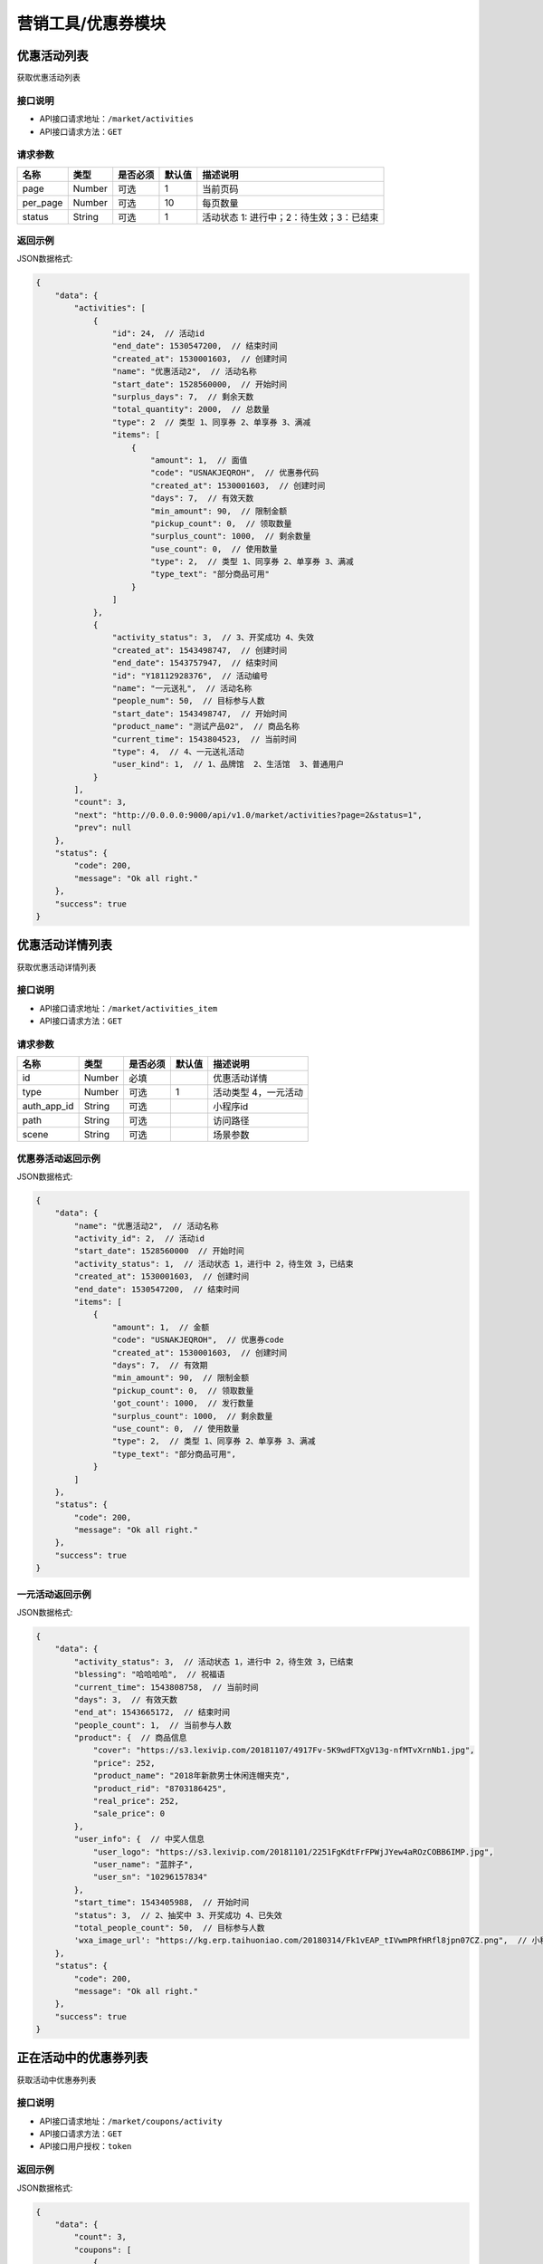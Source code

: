 ====================
营销工具/优惠券模块
====================


优惠活动列表
----------------------
获取优惠活动列表

接口说明
~~~~~~~~~~~~~~

* API接口请求地址：``/market/activities``
* API接口请求方法：``GET``

请求参数
~~~~~~~~~~~~~~~

===============  ========  =========  ========  ====================================
名称              类型      是否必须    默认值     描述说明
===============  ========  =========  ========  ====================================
page             Number    可选         1         当前页码
per_page         Number    可选         10        每页数量
status           String    可选         1         活动状态 1: 进行中；2：待生效；3：已结束
===============  ========  =========  ========  ====================================

返回示例
~~~~~~~~~~~~~~~~

JSON数据格式:

.. code-block:: javascript

    {
        "data": {
            "activities": [
                {
                    "id": 24,  // 活动id
                    "end_date": 1530547200,  // 结束时间
                    "created_at": 1530001603,  // 创建时间
                    "name": "优惠活动2",  // 活动名称
                    "start_date": 1528560000,  // 开始时间
                    "surplus_days": 7,  // 剩余天数
                    "total_quantity": 2000,  // 总数量
                    "type": 2  // 类型 1、同享券 2、单享券 3、满减
                    "items": [
                        {
                            "amount": 1,  // 面值
                            "code": "USNAKJEQROH",  // 优惠券代码
                            "created_at": 1530001603,  // 创建时间
                            "days": 7,  // 有效天数
                            "min_amount": 90,  // 限制金额
                            "pickup_count": 0,  // 领取数量
                            "surplus_count": 1000,  // 剩余数量
                            "use_count": 0,  // 使用数量
                            "type": 2,  // 类型 1、同享券 2、单享券 3、满减
                            "type_text": "部分商品可用"
                        }
                    ]
                },
                {
                    "activity_status": 3,  // 3、开奖成功 4、失效
                    "created_at": 1543498747,  // 创建时间
                    "end_date": 1543757947,  // 结束时间
                    "id": "Y18112928376",  // 活动编号
                    "name": "一元送礼",  // 活动名称
                    "people_num": 50,  // 目标参与人数
                    "start_date": 1543498747,  // 开始时间
                    "product_name": "测试产品02",  // 商品名称
                    "current_time": 1543804523,  // 当前时间
                    "type": 4,  // 4、一元送礼活动
                    "user_kind": 1,  // 1、品牌馆  2、生活馆  3、普通用户
                }
            ],
            "count": 3,
            "next": "http://0.0.0.0:9000/api/v1.0/market/activities?page=2&status=1",
            "prev": null
        },
        "status": {
            "code": 200,
            "message": "Ok all right."
        },
        "success": true
    }



优惠活动详情列表
----------------------
获取优惠活动详情列表

接口说明
~~~~~~~~~~~~~~

* API接口请求地址：``/market/activities_item``
* API接口请求方法：``GET``

请求参数
~~~~~~~~~~~~~~~

===============  ========  =========  ========  ====================================
名称              类型      是否必须    默认值     描述说明
===============  ========  =========  ========  ====================================
id               Number    必填                   优惠活动详情
type             Number    可选          1        活动类型 4，一元活动
auth_app_id      String    可选                   小程序id
path             String    可选                   访问路径
scene            String    可选                   场景参数
===============  ========  =========  ========  ====================================

优惠券活动返回示例
~~~~~~~~~~~~~~~~~~~~~~~~~~~~~~~~

JSON数据格式:

.. code-block:: javascript

    {
        "data": {
            "name": "优惠活动2",  // 活动名称
            "activity_id": 2,  // 活动id
            "start_date": 1528560000  // 开始时间
            "activity_status": 1,  // 活动状态 1，进行中 2，待生效 3，已结束
            "created_at": 1530001603,  // 创建时间
            "end_date": 1530547200,  // 结束时间
            "items": [
                {
                    "amount": 1,  // 金额
                    "code": "USNAKJEQROH",  // 优惠券code
                    "created_at": 1530001603,  // 创建时间
                    "days": 7,  // 有效期
                    "min_amount": 90,  // 限制金额
                    "pickup_count": 0,  // 领取数量
                    'got_count': 1000,  // 发行数量
                    "surplus_count": 1000,  // 剩余数量
                    "use_count": 0,  // 使用数量
                    "type": 2,  // 类型 1、同享券 2、单享券 3、满减
                    "type_text": "部分商品可用",
                }
            ]
        },
        "status": {
            "code": 200,
            "message": "Ok all right."
        },
        "success": true
    }


一元活动返回示例
~~~~~~~~~~~~~~~~~~~~~~~~~~~~~~~~

JSON数据格式:

.. code-block:: javascript


    {
        "data": {
            "activity_status": 3,  // 活动状态 1，进行中 2，待生效 3，已结束
            "blessing": "哈哈哈哈",  // 祝福语
            "current_time": 1543808758,  // 当前时间
            "days": 3,  // 有效天数
            "end_at": 1543665172,  // 结束时间
            "people_count": 1,  // 当前参与人数
            "product": {  // 商品信息
                "cover": "https://s3.lexivip.com/20181107/4917Fv-5K9wdFTXgV13g-nfMTvXrnNb1.jpg",
                "price": 252,
                "product_name": "2018年新款男士休闲连帽夹克",
                "product_rid": "8703186425",
                "real_price": 252,
                "sale_price": 0
            },
            "user_info": {  // 中奖人信息
                "user_logo": "https://s3.lexivip.com/20181101/2251FgKdtFrFPWjJYew4aROzCOBB6IMP.jpg",
                "user_name": "蓝胖子",
                "user_sn": "10296157834"
            },
            "start_time": 1543405988,  // 开始时间
            "status": 3,  // 2、抽奖中 3、开奖成功 4、已失效
            "total_people_count": 50,  // 目标参与人数
            'wxa_image_url': "https://kg.erp.taihuoniao.com/20180314/Fk1vEAP_tIVwmPRfHRfl8jpn07CZ.png",  // 小程序码
        },
        "status": {
            "code": 200,
            "message": "Ok all right."
        },
        "success": true
    }



正在活动中的优惠券列表
----------------------
获取活动中优惠券列表

接口说明
~~~~~~~~~~~~~~

* API接口请求地址：``/market/coupons/activity``
* API接口请求方法：``GET``
* API接口用户授权：``token``

返回示例
~~~~~~~~~~~~~~~~

JSON数据格式:

.. code-block:: javascript

    {
        "data": {
            "count": 3,
            "coupons": [
                {
                    "amount": 2,  // 面值
                    "code": "UJXFRHYDMQW",  // 优惠券代码
                    "count": 100,  // 数量
                    "created_at": 1528947024,
                    "end_date": 2147483647,
                    "products": [],  // 商品
                    "min_amount": 30,  // 最小金额限制
                    "name": "FB",  //
                    "reach_amount": 30,  // 满足金额
                    "start_date": 0,  //
                    "type": 3,  // 优惠券类型 1、同享券 2、单享券 3、满减
                    "type_text": "消费满30.00元可减2.00元"  // 描述
                }
            ],
            "next": null,
            "prev": null
        },
        "status": {
            "code": 200,
            "message": "Ok all right."
        },
        "success": true
    }


独立-用户获取自己的商家优惠券列表
-----------------------------------
独立-用户获取自己的商家优惠券列表

接口说明
~~~~~~~~~~~~~~

* API接口请求地址：``/market/user_coupons``
* API接口请求方法：``POST``
* API接口用户授权：``token``

请求参数
~~~~~~~~~~~~~~~

===========  ========  =========  ========  ====================================
名称          类型      是否必须    默认值     描述说明
===========  ========  =========  ========  ====================================
page         Number    可选         1         当前页码
per_page     Number    可选         10        每页数量
===========  ========  =========  ========  ====================================

返回示例
~~~~~~~~~~~~~~~~

JSON数据格式:

.. code-block:: javascript

    {
        "data": {
            "count": 1,
            "coupons": [
                {
                    "coupon": {
                        "amount": 30,  //面值
                        "code": "UVYSEZXQBMH",
                        "count": 100,
                        "created_at": 1531744639,
                        "days": 0,  // 有效天数
                        "end_date": 1538582400, // 活动结束时间
                        "min_amount": 0,  // 限制金额
                        "products": [],  // 可用商品
                        "reach_amount": 300,  // 满足金额
                        "start_date": 1525881600, // 活动开始时间
                        "type": 3,  // // 优惠券类型 1、同享券 2、单享券 3、满减
                        "type_text": "满300减30元"
                    },
                    "end_at": 1538040141,  // 到期时间
                    "get_at": null,  // 获得时间
                    "is_expired": false, // 是否过期
                    "is_used": false,  // 是否使用
                    "order_rid": null,  // 订单编号
                    "store_logo": "https://s3.moebeast.com/20180918/3505FgKkWolTuPukXCVMpxI22Q8ssunL.png",
                    "store_name": "乐喜生活馆",
                    "used_at": null  // 使用时间
                }
            ],
            "next": true,
            "prev": false
        },
        "status": {
            "code": 200,
            "message": "Ok all right."
        },
        "success": true
    }



核心-用户获取自己的商家优惠券列表
-----------------------------------
核心-用户获取自己的商家优惠券列表

接口说明
~~~~~~~~~~~~~~

* API接口请求地址：``/market/core_user_coupons``
* API接口请求方法：``POST``
* API接口用户授权：``token``

请求参数
~~~~~~~~~~~~~~~

===========  ========  =========  ========  ====================================
名称          类型      是否必须    默认值     描述说明
===========  ========  =========  ========  ====================================
page         Number    可选         1         当前页码
per_page     Number    可选         10        每页数量
===========  ========  =========  ========  ====================================

返回示例
~~~~~~~~~~~~~~~~

JSON数据格式:

.. code-block:: javascript

    {
        "data": {
            "count": 1,
            "coupons": [
                {
                    "coupon": {
                        "amount": 30,  //面值
                        "code": "UVYSEZXQBMH",
                        "count": 100,
                        "created_at": 1531744639,
                        "days": 0,  // 有效天数
                        "end_date": 1538582400, // 活动结束时间
                        "min_amount": 0,  // 限制金额
                        "products": [],  // 可用商品
                        "reach_amount": 300,  // 满足金额
                        "start_date": 1525881600, // 活动开始时间
                        "type": 3,  // // 优惠券类型 1、同享券 2、单享券 3、满减
                        "type_text": "满300减30元"
                    },
                    "end_at": 1538040141, // 到期时间
                    "get_at": null,  // 获得时间
                    "is_expired": false,  // 是否过期
                    "is_used": false,  // 是否使用
                    "order_rid": null,  // 订单编号
                    "store_logo": "https://s3.moebeast.com/20180918/3505FgKkWolTuPukXCVMpxI22Q8ssunL.png",
                    "store_name": "乐喜生活馆", // 店铺名
                    "store_rid": "12313141", // 店铺编号
                    "used_at": null  // 使用时间
                }
            ],
            "next": true,
            "prev": false
        },
        "status": {
            "code": 200,
            "message": "Ok all right."
        },
        "success": true
    }




用户登录后获取商家优惠券列表
-------------------------------
用户登录后获取商家优惠券列表

接口说明
~~~~~~~~~~~~~~

* API接口请求地址：``/market/user_master_coupons``
* API接口请求方法：``GET``
* API接口用户授权：``token``


请求参数
~~~~~~~~~~~~~~~

===============  ========  =========  ========  ====================================
名称              类型      是否必须    默认值     描述说明
===============  ========  =========  ========  ====================================
store_rid        String    可选                  店铺rid，核心填写，独立不填
category_id      Number    可选                  商品分类id
===============  ========  =========  ========  ====================================


返回示例
~~~~~~~~~~~~~~~~

JSON数据格式:

.. code-block:: javascript

    {
        "data": {
            "coupons": [  // 店铺优惠券
                {
                    "amount": 10,  // 面值
                    "code": "UHAOSIWFUVZ",  // 优惠券 code
                    "count": 100,
                    "created_at": 1531742069,  //
                    "days": 7,  // 有效期
                    "min_amount": 99,  // 最小金额
                    "products": [],
                    "reach_amount": 0,
                    "status": 1,  // 是否领取 0、未领取 1、已领取
                    "type": 1,  // 类型 1、同享券 2、单享券 3、满减
                    "type_text": "全店通用",
                    "end_date": 1538582400,  // 结束时间
                    "start_date": 1531670400,  // 开始时间
                }
            ],
            "official_coupon": [  // 官方优惠券
                {
                    "amount": 20,  // 面值
                    "category_name": "好感衣装",// 分类名
                    "code": "OUMAVIDOSTH",// 优惠券 code
                    "count": 12999,
                    "created_at": 1543487919,
                    "days": 0,
                    "start_date": 1543420800,  // 开始时间
                    "end_date": 1544284799,  // 结束时间
                    "is_grant": 1, // 是否领取 0、未领取 1、已领取
                    "min_amount": 200,// 最小金额
                    "pickup_count": 1,
                    "surplus_count": 12998,
                    "type_text": "满200减20元",
                    "use_count": 0
                }
            ],
            "all_grant": false,  // 是否全部领取
        },
        "status": {
            "code": 200,
            "message": "Ok all right."
        },
        "success": true
    }



未登录用户获取商家优惠券、满减活动列表
-------------------------------------------
未登录用户获取商家优惠券、满减活动列表

接口说明
~~~~~~~~~~~~~~

* API接口请求地址：``/market/not_login_coupons``
* API接口请求方法：``GET``


请求参数
~~~~~~~~~~~~~~~

===============  ========  =========  ========  ====================================
名称              类型      是否必须    默认值     描述说明
===============  ========  =========  ========  ====================================
store_rid        String    可选                  店铺rid，核心填写，独立不填
category_id      Number    可选                  商品分类id
===============  ========  =========  ========  ====================================


返回示例
~~~~~~~~~~~~~~~~

JSON数据格式:

.. code-block:: javascript

    {
        "data": {
            "coupons": [  // 店铺优惠券
                {
                    "amount": 10,  // 面值
                    "code": "UHAOSIWFUVZ",  // 优惠券code
                    "count": 100,  // 领取数量
                    "created_at": 1531742069,
                    "days": 7,  // 有效天数
                    "min_amount": 99,  // 最小金额
                    "products": [],  // 可用商品
                    "reach_amount": 0,  // 满足金额
                    "status": 1,  // 是否领取 0、未领取 1、已领取
                    "type": 1,  // 类型 1、同享券 2、单享券 3、满减
                    "type_text": "全店通用",
                    "end_date": 1538582400,  // 结束时间
                    "start_date": 1531670400,  // 开始时间
                }
            ],
            "official_coupon": [  // 官方优惠券
                {
                    "amount": 20,  // 面值
                    "category_name": "好感衣装",// 分类名
                    "code": "OUMAVIDOSTH",// 优惠券 code
                    "count": 12999,
                    "created_at": 1543487919,
                    "days": 0,
                    "start_date": 1543420800,  // 开始时间
                    "end_date": 1544284799,  // 结束时间
                    "is_grant": 1, // 是否领取 0、未领取 1、已领取
                    "min_amount": 200,// 最小金额
                    "pickup_count": 1,
                    "surplus_count": 12998,
                    "type_text": "满200减20元",
                    "use_count": 0
                }
            ]
        },
        "status": {
            "code": 200,
            "message": "Ok all right."
        },
        "success": true
    }


用户获取当前订单的符合条件的优惠券信息
------------------------------------------
用户获取当前订单的符合条件的优惠券信息

接口说明
~~~~~~~~~~~~~~

* API接口请求地址：``/market/user_order_coupons``
* API接口请求方法：``POST``
* API接口用户授权：``token``


请求参数
~~~~~~~~~~~~~~~

===========  ========  =========  ========  ====================================
名称          类型      是否必须    默认值     描述说明
===========  ========  =========  ========  ====================================
items        Array     必须                  店铺明细
===========  ========  =========  ========  ====================================

**店铺明细**

===========  ========  =========  ========  ====================================
名称          类型      是否必须    默认值     描述说明
===========  ========  =========  ========  ====================================
items:
rid          String    必须                  店铺rid
sku_items    Array     必须                  商品详情
===========  ========  =========  ========  ====================================

**商品详情**

===========  ========  =========  ========  ====================================
名称          类型      是否必须    默认值     描述说明
===========  ========  =========  ========  ====================================
sku_items:
sku          String     必须                  sku
quantity     Integer    必须                  数量
===========  ========  =========  ========  ====================================

**参考示例**

.. code-block:: javascript

    {
        "items":[
            {
                "rid":"2",
                "sku_items":[
                    {
                        "sku":"2",
                        "quantity":2000
                    }
                ]
            }
        ]
    }


返回示例
~~~~~~~~~~~~~~~~

JSON数据格式:

.. code-block:: javascript


    {
        "data": {
            "2": [
                {
                    "coupon": {
                        "amount": 10, // 面值
                        "code": "URTNVFYOLKB",  // 优惠券code
                        "count": 100,
                        "created_at": 1531744081,
                        "days": 7,  // 有效天数
                        "min_amount": 99, // 最小金额
                        "products": [], // 可用商品
                        "reach_amount": 0,
                        "type": 1,  // 类型  1、同享券 2、单享券 3、满减
                        "type_text": "全店通用"
                    },
                    "end_at": 1532685052,  // 到期时间
                    "get_at": 1532080252,  // 领取时间
                    "is_expired": false,  // 开始时间
                    "is_used": false,  // 是否使用
                    "order_rid": null,
                    "used_at": 0
                }
            ]
        },
        "status": {
            "code": 200,
            "message": "Ok all right."
        },
        "success": true
    }


用户获取当前订单的符合条件的满减信息
------------------------------------------
用户获取当前订单的符合条件的满减信息

接口说明
~~~~~~~~~~~~~~

* API接口请求地址：``/market/user_order_full_reduction``
* API接口请求方法：``POST``
* API接口用户授权：``token``


请求参数
~~~~~~~~~~~~~~~

===========  ========  =========  ========  ====================================
名称          类型      是否必须    默认值     描述说明
===========  ========  =========  ========  ====================================
items        Array     必须                  店铺明细
===========  ========  =========  ========  ====================================

**店铺明细**

===========  ========  =========  ========  ====================================
名称          类型      是否必须    默认值     描述说明
===========  ========  =========  ========  ====================================
items:
rid          String    必须                  店铺rid
sku_items    Array     必须                  商品详情
===========  ========  =========  ========  ====================================

**商品详情**

===========  ========  =========  ========  ====================================
名称          类型      是否必须    默认值     描述说明
===========  ========  =========  ========  ====================================
sku_items:
sku          String     必须                  sku
quantity     Integer    必须                  数量
===========  ========  =========  ========  ====================================

**参考示例**

.. code-block:: javascript

    {
        "items":[
            {
                "rid":"2",
                "sku_items":[
                    {
                        "sku":"2",
                        "quantity":2000
                    }
                ]
            }
        ]
    }


返回示例
~~~~~~~~~~~~~~~~

JSON数据格式:

.. code-block:: javascript

    {
        "data": {
            "2": {
                "amount": 30,  // 面值
                "code": "UVYSEZXQBMH",
                "reach_amount": 300,  // 满足金额
                "type": 3, // 1、同享券 2、单享券 3、满减
                "type_text": "满300.00减30.00元",
                "use_count": 0
            }
        },
        "status": {
            "code": 200,
            "message": "Ok all right."
        },
        "success": true
    }



优惠券详情
----------------
获取优惠券的详细信息

接口说明
~~~~~~~~~~~~~~

* API接口请求地址：``/market/coupons/<rid>``
* API接口请求方法：``GET``

返回示例
~~~~~~~~~~~~~~~~

JSON数据格式:

请求 **正确** 返回结果：

.. code-block:: javascript

    {
        "data": {
            "amount": 10,  // 面值
            "code": "UHAOSIWFUVZ",  // 优惠券code
            "count": 100,  // 领取数量
            "created_at": 1531742069,
            "days": 7,  // 有效天数
            "min_amount": 99,  // 最小金额
            "products": [],  // 可用商品
            "reach_amount": 0,  // 满足金额
            "type": 1,  // 类型 1、同享券 2、单享券 3、满减
            "type_text": "全店通用",
            "end_date": 1538582400,  // 结束时间
            "start_date": 1531670400,  // 开始时间
        },
        "status": {
            "code": 200,
            "message": "Ok all right."
        },
        "success": true
    }

新增优惠券
-------------

接口说明
~~~~~~~~~~~~~

* API接口请求地址：``/market/coupons/create``
* API接口请求方法：``POST``
* API接口用户授权：token

请求参数
~~~~~~~~~~~~~~~

===============  ========  =============  ============  ============================================
名称               类型       是否必须        默认值         描述说明
===============  ========  =============  ============  ============================================
name              String     必填                        活动名称
start_date        String     必填                        活动开始日期
end_date          String     必填                        活动结束日期
coupon_type       Integer    必填           1            优惠券类型 1、同享券 2、单享券
product_rids      Array      可选                        优惠商品列表
items             Array      必填                        优惠券信息列表
===============  ========  =============  ============  ============================================

**优惠券信息列表:**

===============  ========  =============  ============  ============================================
名称               类型       是否必须        默认值         描述说明
===============  ========  =============  ============  ============================================
items:
amount            Number     必填                        优惠券金额
got_count         Integer    必填                        总数量
min_amount        Number     必填                        最低金额限制
days              Integer    必填                        有效天数
===============  ========  =============  ============  ============================================

**参考示例**

.. code-block:: javascript

    {
        "name":"优惠活动2",
        "start_date":"2018-06-29",
        "end_date":"2018-07-03",
        "coupon_type":2,
        "product_rids":["1","2"],
        "items":[
            {
                "amount":1,
                "min_amount":90,
                "got_count":1000,
                "days":7
            },
        ]
    }

返回示例
~~~~~~~~~~~~~~~~

JSON数据格式:

.. code-block:: javascript

    {
        "data": {
            "created_at": 1529998307,  // 创建时间
            "name": "优惠活动2",  //  活动名称
            "start_date": 1530201600  // 活动开始时间
            "end_date": 1530547200,  // 活动结束时间
            "activity_id": 2,  // 活动id
            "items": [
                {
                    "amount": 10,  // 面值
                    "code": "UHAOSIWFUVZ",  // 优惠券code
                    "count": 100,  // 领取数量
                    "created_at": 1531742069,
                    "days": 7,  // 有效天数
                    "min_amount": 99,  // 最小金额
                    "products": [
                        {
                            "name": "摩托",  // 优惠商品
                            "rid": "1"  // 商品rid
                        }
                    ],
                    "reach_amount": 0,  // 满足金额
                    "type": 1,  // 类型 1、同享券 2、单享券 3、满减
                    "type_text": "全店通用",
                    "end_date": 1538582400,  // 结束时间
                    "start_date": 1531670400,  // 开始时间
                }
            ],
        },
        "status": {
            "code": 201,
            "message": "All created."
        },
        "success": true
    }


新增满减活动
-------------

接口说明
~~~~~~~~~~~~~

* API接口请求地址：``/market/full_reduction/create``
* API接口请求方法：``POST``
* API接口用户授权：token

请求参数
~~~~~~~~~~~~~~~

===============  ========  =============  ============  ============================================
名称               类型       是否必须        默认值         描述说明
===============  ========  =============  ============  ============================================
name              String     必填                        活动名称
start_date        String     必填                        活动开始日期
end_date          String     必填                        活动结束日期
items             Array      必填                        满减活动阶梯阶梯
===============  ========  =============  ============  ============================================

**优惠券信息列表:**

===============  ========  =============  ============  ============================================
名称               类型       是否必须        默认值         描述说明
===============  ========  =============  ============  ============================================
items:
amount            Number     必填                        优惠券金额
reach_amount      Number     必填                        满足金额
===============  ========  =============  ============  ============================================

**参考示例**

.. code-block:: javascript

    {
        "name":"满减活动2",
        "start_date":"2018-06-29",
        "end_date":"2018-07-03",
        "items":[
            {
                "amount":1,
                "reach_amount":10
            }
        ]
    }

返回示例
~~~~~~~~~~~~~~~~

JSON数据格式:

.. code-block:: javascript

    {
        "data": {
            "created_at": 1529994132,  // 创建时间
            "name": "满减活动2",  // 活动名称
            "start_date": 1530201600  // 活动开始时间
            "end_date": 1530547200,  // 活动结束时间
            "activity_id": 2,  // 活动id
            "items": [
                {
                    "amount": 1,  // 优惠金额
                    "code": "URONCLZBYXT",  // 优惠券名称
                    "reach_amount": 10,  // 满减金额
                    "type": 3,  // 优惠券类型
                    "type_text": "消费满10.00元可减1.00元"
                }
            ]
        },
        "status": {
            "code": 201,
            "message": "All created."
        },
        "success": true
    }



修改满减活动
-------------

接口说明
~~~~~~~~~~~~~

* API接口请求地址：``/market/full_reduction/update``
* API接口请求方法：``PUT``
* API接口用户授权：token

请求参数
~~~~~~~~~~~~~~~

===============  ========  =============  ============  ============================================
名称               类型       是否必须        默认值         描述说明
===============  ========  =============  ============  ============================================
activity_id       Integer    必填
name              String     可选                        活动名称
start_date        String     可选                        活动开始日期
end_date          String     可选                        活动结束日期
items             Array      可选                        满减活动阶梯阶梯
delete_codes      Array      可选                        删除的优惠券的code
===============  ========  =============  ============  ============================================

**优惠券信息列表:**

===============  ========  =============  ============  ============================================
名称               类型       是否必须        默认值         描述说明
===============  ========  =============  ============  ============================================
items:
code              String     必须                        优惠券code,新增也需要
amount            Number     必填                        优惠券金额
reach_amount      Number     必填                        满足金额
===============  ========  =============  ============  ============================================

**参考示例**

.. code-block:: javascript


    {
        "activity_id":28,
        "name":"满减活动122",
        "start_date":"2018-05-10",
        "delete_codes":[
            "UKADNHQYICL"
            ],
        "items":[
            {
                "code":"UVPAEYSMLTB",
                "amount":100,
                "reach_amount":10000
            },
            {
                "code":"0",
                "amount":12,
                "reach_amount":120
            }
        ]
    }


返回示例
~~~~~~~~~~~~~~~~

JSON数据格式:

.. code-block:: javascript


    {
        "data": {
            "created_at": 1529994132,  // 创建时间
            "name": "满减活动2",  // 活动名称
            "start_date": 1530201600  // 活动开始时间
            "end_date": 1530547200,  // 活动结束时间
            "activity_id": 2,  // 活动id
            "items": [
                {
                    "amount": 1,  // 优惠金额
                    "code": "URONCLZBYXT",  // 优惠券名称
                    "reach_amount": 10,  // 满减金额
                    "type": 3,  // 优惠券类型
                    "type_text": "消费满10.00元可减1.00元"
                }
            ]
        },
        "status": {
            "code": 201,
            "message": "All created."
        },
        "success": true
    }


修改优惠券活动
----------------

接口说明
~~~~~~~~~~~~~

* API接口请求地址：``/market/coupons/update``
* API接口请求方法：``PUT``
* API接口用户授权：token

请求参数
~~~~~~~~~~~~~~~

===============  ========  =============  ============  ============================================
名称               类型       是否必须        默认值         描述说明
===============  ========  =============  ============  ============================================
activity_id       Integer    必填
name              String     可选                        活动名称
start_date        String     可选                        活动开始日期
end_date          String     可选                        活动结束日期
items             Array      可选                        优惠券活动
delete_codes      Array      可选                        删除的优惠券的code
===============  ========  =============  ============  ============================================

**优惠券信息列表:**

===============  ========  =============  ============  ============================================
名称               类型       是否必须        默认值         描述说明
===============  ========  =============  ============  ============================================
items:
code              String     必须                        优惠券code,新增也需要
amount            Number     必填                        优惠券金额
got_count         Integer    必填                        总数量
min_amount        Number     必填                        最低金额限制
days              Integer    必填                        有效天数
product_rid       Array      可选                        优惠商品列表
===============  ========  =============  ============  ============================================

**参考示例**

.. code-block:: javascript

    {
        "activity_id":22,
        "name":"活动122",
        "start_date":"2018-05-10",
        "delete_codes":[
            "UPSUKWOYICN"
            ],
        "items":[
            {
                "code":"UXWJOVRFEDC",
                "amount":1,
                "days":66,
                "product_rids":[1]

            },
            {
                "code":"0",
                "amount":12,
                "min_amount":200,
                "product_rids":[1],
                "days":7,
                "got_count":9000

            }
        ]
    }


返回示例
~~~~~~~~~~~~~~~~

JSON数据格式:

.. code-block:: javascript

    {
        "data": {
            "created_at": 1529998307,  // 创建时间
            "name": "优惠活动2",  //  活动名称
            "start_date": 1530201600  // 活动开始时间
            "end_date": 1530547200,  // 活动结束时间
            "activity_id": 2,  // 活动id
            "items": [
                {
                    "amount": 1,  // 优惠金额
                    "code": "UVGKCSLIMOA",  // 优惠券code
                    "count": 1000,  // 优惠券数量
                    "created_at": 1529998307,  // 创建时间
                    "days": 7,  // 有效天数
                    "min_amount": 90,  // 限制最小金额
                    "products": [
                        {
                            "name": "摩托",  // 优惠商品
                            "rid": "1"  // 商品rid
                        }
                    ],
                    "type": 2,  // 优惠券类型
                    "type_text": "部分商品可用"
                }
            ],
        },
        "status": {
            "code": 201,
            "message": "All created."
        },
        "success": true
    }


撤销优惠券活动
----------------

接口说明
~~~~~~~~~~~~~

* API接口请求地址：``/market/activity/delete``
* API接口请求方法：``DELETE``
* API接口用户授权：token

请求参数
~~~~~~~~~~~~~~~
===============  ========  =========  ========  ====================================
名称              类型      是否必须    默认值     描述说明
===============  ========  =========  ========  ====================================
id               Integer     必须                  活动id
===============  ========  =========  ========  ====================================

返回示例
~~~~~~~~~~~~~~~~

JSON数据格式:

.. code-block:: javascript

    {
        "status": {
            "code": 200,
            "message": "Ok all right."
        },
        "success": true
    }


领取优惠券
-------------

接口说明
~~~~~~~~~~~~~

* API接口请求地址：``/market/coupons/grant``
* API接口请求方法：``POST``
* API接口用户授权：``token``

请求参数
~~~~~~~~~~~~~~~

===============  ========  =========  ========  ====================================
名称              类型      是否必须    默认值     描述说明
===============  ========  =========  ========  ====================================
rid              String     必填                 优惠券code
store_rid        String     可选                 店铺rid 核心填，独立不填
===============  ========  =========  ========  ====================================

返回示例
~~~~~~~~~~~~~~~~

JSON数据格式:

.. code-block:: javascript

    {
        "data": {
            "coupon": {
                "amount": 12,  // 优惠券金额
                "code": "UOWASNJZDFB",  // 优惠券code
                "count": 9000,  // 优惠券总数量
                "created_at": 1530081557,  // 优惠券创建时间
                "days": 7,  // 优惠券有效期
                "min_amount": 200,  // 优惠券限制金额
                "products": [
                    {
                        "name": "摩托",
                        "rid": "1"
                    }
                ],
                "type": 2,  // 优惠券类型
                "type_text": "部分商品可用"
            },
            "end_at": 1530692898,  // 优惠券到期时间
            "get_at": 1530088098,  // 领取时间
            "is_expired": false,  // 是否过期
            "is_used": false,  // 是否使用
            "order_rid": null,  // 在哪个订单上使用
            "used_at": 0  // 使用时间
        },
        "status": {
            "code": 201,
            "message": "All created."
        },
        "success": true
    }

禁用优惠券
-------------

接口说明
~~~~~~~~~~~~~

* API接口请求地址：``/market/coupons/<rid>/disabled``
* API接口请求方法：``POST``
* API接口用户授权：``token``

返回示例
~~~~~~~~~~~~~~~~

JSON数据格式:

.. code-block:: javascript

    {
      "status": {
        "code": 200,
        "message": "Ok all right."
      },
      "success": true
    }


是否72小时内首单新用户
------------------------
是否72小时内首单新用户


接口说明
~~~~~~~~~~~~~

* API接口请求地址：``/market/coupons/new_user_discount``
* API接口请求方法：``GET``
* API接口用户授权：``token``


返回示例
~~~~~~~~~~~~~~~~

JSON数据格式:

.. code-block:: javascript

    {
        "data": {
            "is_new_user": false // true:是 false:不是
        },
        "status": {
            "code": 200,
            "message": "Ok all right."
        },
        "success": true
    }



用户领取10元官方红包
------------------------
用户领取10元官方红包

接口说明
~~~~~~~~~~~~~

* API接口请求地址：``/market/bonus/grant``
* API接口请求方法：``POST``
* API接口用户授权：``token``


返回示例
~~~~~~~~~~~~~~~~

JSON数据格式:

.. code-block:: javascript

    {
        "data": {
            "amount": 10,  // 面值
            "code": "BGQOUYRDXPV",  // code
            "expired_at": 1533312000,  // 过期时间
            "is_expired": false,  // 是否过期
            "is_used": false,  // 是否使用
            "min_amount": 0,  // 限制金额
            "start_at": 1532707200,  // 开始时间
            "type": 1,
            "user_id": 2  // 用户id
        },
        "status": {
            "code": 201,
            "message": "All created."
        },
        "success": true
    }



用户查看自己的官方优惠券列表
----------------------------------------
用户查看自己的官方优惠券列表

接口说明
~~~~~~~~~~~~~~

* API接口请求地址：``/market/user_official``
* API接口请求方法：``GET``
* API接口用户授权：``token``

请求参数
~~~~~~~~~~~~~~~

===========  ========  =========  ========  ====================================
名称          类型      是否必须    默认值     描述说明
===========  ========  =========  ========  ====================================
page         Number    可选         1         当前页码
per_page     Number    可选         10        每页数量
===========  ========  =========  ========  ====================================


返回示例
~~~~~~~~~~~~~~~~

JSON数据格式:

.. code-block:: javascript


    {
        "data": {
            "count": 4,
            "coupons": [
                {
                    "amount": 5,  // 面值
                    "code": "OUABTSDUHMG",  // code
                    "expired_at": 1540742400,  // 到期时间
                    "min_amount": 5,  // 最小满足金额
                    "start_at": 1539705600  // 开始时间
                    "source": 11,  // 1、分享领红包 2、猜图赢现金 3、赠送 4、新人奖励 5、双十一活动 11、领券中心
                    "category_id": 0,  // 分类id
                    "category_name": "全平台通用",  // 分类名
                },
            ],
            "next": true,
            "prev": false
        },
        "status": {
            "code": 200,
            "message": "Ok all right."
        },
        "success": true
    }


用户查看自己失效的优惠券列表
----------------------------------------
用户查看自己失效的优惠券列表


请求参数
~~~~~~~~~~~~~~~

===========  ========  =========  ========  ====================================
名称          类型      是否必须    默认值     描述说明
===========  ========  =========  ========  ====================================
page         Number    可选         1         当前页码
per_page     Number    可选         10        每页数量
is_alone     Number    可选         0         是否独立小程序 0、不是 1、是独立小程序
===========  ========  =========  ========  ====================================

接口说明
~~~~~~~~~~~~~~

* API接口请求地址：``/market/user_expired``
* API接口请求方法：``GET``
* API接口用户授权：``token``

返回示例
~~~~~~~~~~~~~~~~

JSON数据格式:

.. code-block:: javascript


    {
        "data": {
            "count": 187,
            "coupons": [
                {
                    "amount": 5,  // 面值
                    "code": "OUOYDHGSPNI",  // code
                    "expired_at": 1533139200,  // 过期时间
                    "min_amount": 200,  // 最小金额
                    "start_at": 1532880000,  // 开始时间
                    "store_logo": "",  // 店铺logo
                    "store_name": "",  // 店铺名
                    "store_rid": "",  // 店铺编号
                    "type": 2  // 1、店铺优惠券 2、官方优惠券
                    "source": 11,  // 1、分享领红包 2、猜图赢现金 3、赠送 4、新人奖励 5、双十一活动 11、领券中心 12、店铺
                    "category_id": 0,  // 分类id
                    "category_name": "全平台通用",  // 分类名
                },
            ],
            "next": true,
            "prev": false
        },
        "status": {
            "code": 200,
            "message": "Ok all right."
        },
        "success": true
    }


用户获取自己的符合当前金额的官方优惠券列表
-------------------------------------------------------
用户获取自己的符合当前金额的官方优惠券列表

接口说明
~~~~~~~~~~~~~~

* API接口请求地址：``/market/user_official_fill``
* API接口请求方法：``POST``
* API接口用户授权：``token``


请求参数
~~~~~~~~~~~~~~~

=====================  ========  =========  ========  ====================================
名称                    类型      是否必须    默认值     描述说明
=====================  ========  =========  ========  ====================================
amount                 Number    必填                   总金额
sku                    Array     必填         []        sku列表，['89788798','1232131']
=====================  ========  =========  ========  ====================================


返回示例
~~~~~~~~~~~~~~~~

JSON数据格式:

.. code-block:: javascript


    {
        "data": {
            "coupons": [
                {
                    "amount": 5,  // 面值
                    "category_id": 0,  // 分类id
                    "category_name": "全平台通用", // 分类名
                    "code": "BCAFTIVLKJS",  // code
                    "expired_at": 1540915200,  // 到期时间
                    "min_amount": 5,  // 最小限制金额
                    "source": 3,  // // 1、分享领红包 2、猜图赢现金 3、赠送 4、新人奖励 5、双十一活动 11、领券中心 12、店铺
                    "start_at": 1539746091  // 开始时间
                }
            ]
        },
        "status": {
            "code": 200,
            "message": "Ok all right."
        },
        "success": true
    }



用户查看官方优惠券列表
--------------------------
用户查看官方优惠券列表

接口说明
~~~~~~~~~~~~~~

* API接口请求地址：``/market/official_coupons``
* API接口请求方法：``GET``
* API接口用户授权：``token``

返回示例
~~~~~~~~~~~~~~~~

JSON数据格式:

.. code-block:: javascript


    {
        "data": {
            "count": 2,
            "next": null,
            "official_coupons": [
                {
                    "amount": 5,  // 面值
                    "code": "OUFCNPWIEUH",  // code
                    "count": 12999,  // 发放数量
                    "created_at": 1532763535,  // 创建时间
                    "end_date": 1533398400,  // 结束时间
                    "min_amount": 200,  // 限制金额
                    "pickup_count": 0,  // 领取数量
                    "start_date": 1532707200,  // 开始时间
                    "type_text": "满200.00减5.00元",
                    "use_count": 0,  // 使用数量
                }
            ],
            "prev": null
        },
        "status": {
            "code": 200,
            "message": "Ok all right."
        },
        "success": true
    }


用户领取官方优惠券
----------------------
用户领取官方优惠券


接口说明
~~~~~~~~~~~~~

* API接口请求地址：``/market/official_coupons/grant``
* API接口请求方法：``POST``
* API接口用户授权：``token``

请求参数
~~~~~~~~~~~~~~~

===============  ========  =========  ========  ====================================
名称              类型      是否必须    默认值     描述说明
===============  ========  =========  ========  ====================================
rid              String     必填                 优惠券code
===============  ========  =========  ========  ====================================

返回示例
~~~~~~~~~~~~~~~~

JSON数据格式:

.. code-block:: javascript

    {
        "data": {
            "amount": 10,  // 面值
            "code": "OUFCNPWIEUH",  // code
            "expired_at": 1533312000,  // 过期时间
            "is_expired": false,  // 是否过期
            "is_used": false,  // 是否使用
            "min_amount": 100,  // 限制金额
            "start_at": 1532707200,  // 开始时间
            "type": 2,
            "user_id": 2  // 用户id
        },
        "status": {
            "code": 201,
            "message": "All created."
        },
        "success": true
    }


领券中心-同享券-精品品牌券
-----------------------------
领券中心-同享券-精品品牌券

接口说明
~~~~~~~~~~~~~~

* API接口请求地址：``/market/coupon_center_shared``
* API接口请求方法：``GET``


请求参数
~~~~~~~~~~~~~~~

====================  ========  =========  ========  ====================================
名称                   类型      是否必须    默认值     描述说明
====================  ========  =========  ========  ====================================
store_category        Number     必填         0         店铺分类id, 0、推荐
page                  Number     可选         1         当前页码
per_page              Number     可选         10        每页数量
====================  ========  =========  ========  ====================================


返回示例
~~~~~~~~~~~~~~~~

JSON数据格式:

.. code-block:: javascript

    {
        "data": {
            "coupons": [
                {
                    "amount": 4,  // 优惠券金额
                    "coupon_code": "UMBSHQGIVDE", // 优惠券code
                    "is_recommend": true, // 是否推荐
                    "min_amount": 290, // 优惠券面值
                    "product_sku": [
                        {
                            "product_amount": 300, // 商品价格
                            "product_coupon_amount": 296, // 券后价
                            "product_cover": "http://0.0.0.0:9000/_uploads/photos/180523/8f51855eedae984.jpg",
                            "product_name": "自行车", // 商品名
                            "product_rid": "3" // 商品编号
                        }
                    ],
                    "store_bgcover": "https://s3.moebeast.com/20180910/5037FninYcPJRCGRAghbGQvQM9cD45z3.jpg",  // 店铺背景图
                    "store_logo": "http://0.0.0.0:9000/_uploads/photos/180523/8f51855eedae984.jpg",  // 店铺logo
                    "store_name": "第2家", // 店铺名
                    "store_rid": "3" // 店铺编号
                }
            ],
            "next": null,
            "prev": null
        },
        "status": {
            "code": 200,
            "message": "Ok all right."
        },
        "success": true
    }


领券中心-单享券-精选商品券
-----------------------------
领券中心-单享券-精选商品券

接口说明
~~~~~~~~~~~~~~

* API接口请求地址：``/market/coupon_center_single``
* API接口请求方法：``GET``


请求参数
~~~~~~~~~~~~~~~

====================  ========  =========  ========  ====================================
名称                   类型      是否必须    默认值     描述说明
====================  ========  =========  ========  ====================================
store_category        Number     必填           0      店铺分类id, 0、推荐
open_id               String     可选                  open_id
rid                   String     可选                  用户编号，app没登录不填，登录后填写
page                  Number     可选         1         当前页码
per_page              Number     可选         10        每页数量
====================  ========  =========  ========  ====================================


返回示例
~~~~~~~~~~~~~~~~

JSON数据格式:

.. code-block:: javascript

    {
        "data": {
            "coupons": [
                {
                    "amount": 4,  // 面值
                    "coupon_code": "UQNJSFUAZOX",  // 优惠券code
                    "is_recommend": true,  // 是否分享
                    "min_amount": 4,  // 限制金额
                    "product_amount": 10,  // 商品价格
                    "product_coupon_amount": 6,  // 券后价
                    "product_cover": "http://0.0.0.0:9000/_uploads/photos/180523/8f51855eedae984.jpg",  //
                    "product_name": "摩托",  // 商品名称
                    "product_rid": "1"  // 商品rid
                    "store_rid": "3"  // 店铺rid
                    "is_grant": false,  // 是否领取
                    "surplus_count": 1000  // 剩余数量

                }
            ],
            "next": null,
            "prev": null
        },
        "status": {
            "code": 200,
            "message": "Ok all right."
        },
        "success": true
    }


领券中心-官方优惠券
--------------------------
领券中心-官方优惠券

接口说明
~~~~~~~~~~~~~~

* API接口请求地址：``/market/official_coupons/recommend``
* API接口请求方法：``GET``


请求参数
~~~~~~~~~~~~~~~

====================  ========  =========  ========  ==========================================
名称                   类型      是否必须    默认值     描述说明
====================  ========  =========  ========  ==========================================
open_id               String     必填                  open_id,小程序必填
rid                   String     可选                  用户编号，app没登录不填，登录后填写
category_id           Number     可选         0         分类id
====================  ========  =========  ========  ==========================================


返回示例
~~~~~~~~~~~~~~~~

JSON数据格式:

.. code-block:: javascript

    {
        "data": {
            "official_coupons": [
                {
                    "amount": 5,  // 金额
                    "code": "OUNVXIDAPGZ", // 优惠券code
                    "count": 2999,  // 发放数量
                    "created_at": 1535433969, // 创建时间
                    "end_date": 1536422400, // 结束时间
                    "min_amount": 5, // 最小满足金额
                    "pickup_count": 0, // 领取数量
                    "start_date": 1535385600, // 开始时间
                    "type_text": "满5减5元", //
                    "use_count": 0 //  使用数量
                    "is_grant": false,  // 是否领取
                    "surplus_count": 1000  // 剩余数量
                }
            ]
        },
        "status": {
            "code": 200,
            "message": "Ok all right."
        },
        "success": true
    }


优惠券头条动态
--------------------
优惠券头条动态

接口说明
~~~~~~~~~~~~~~

* API接口请求地址：``/market/coupon_lines``
* API接口请求方法：``GET``

请求参数
~~~~~~~~~~~~~~~

====================  ========  =========  ========  ====================================
名称                   类型      是否必须    默认值     描述说明
====================  ========  =========  ========  ====================================
status                Number     可选         1        来源，1、领券中心
count                 Number     可选         10       返回数据数量
====================  ========  =========  ========  ====================================


返回示例
~~~~~~~~~~~~~~~~

JSON数据格式:

.. code-block:: javascript

    {
        "data": {
            "coupon_lines": [
                {
                    "activity_id": 2,  // 1、猜图赢现金 2、分享红包 3、官方 4、店铺
                    "activity_type": 2,  // 1、活动 2、游戏
                    "amount": 2,  // 金额
                    "coupon_line_id": 1,  // 动态id
                    "coupon_type": 2,  // 1: 红包; 2: 官方优惠券; 3: 店铺优惠券 4: 现金
                    "created_at": 1530781909,  // 创建时间
                    "event": 2,  // 1: 抢; 2: 被赠送; 3: 领取;
                    "line_text": "888小时前小黑在分享红包游戏中被赠送2元官方优惠券",  // 动态信息
                    "quantity": 2,  // 数量
                    "store_name": "第一家",  // 店铺名
                    "user_info": {
                        "user_logo": "http://kg.erp.taihuoniao.com/static/img/default-logo.png",
                        "user_name": "15210062187",
                        "user_sn": "17160283459"
                    }
                }
            ]
        },
        "status": {
            "code": 200,
            "message": "Ok all right."
        },
        "success": true
    }



官方红包分享动态
--------------------------------
官方红包分享动态

接口说明
~~~~~~~~~~~~~~

* API接口请求地址：``/market/bonus_lines``
* API接口请求方法：``GET``


返回示例
~~~~~~~~~~~~~~~~

JSON数据格式:

.. code-block:: javascript

    {
        "data": {
            "bonus_count": 2,  // 数量
            "bonus_lines": [
                {
                    "activity_id": 2,  // 2、分享红包
                    "activity_type": 1,  // 1、活动 2、游戏
                    "amount": 10,  // 金额
                    "coupon_line_id": 1,  // 动态id
                    "coupon_type": 1,  // 1: 红包
                    "created_at": 1530781909,  // 创建时间
                    "event": 3,  // 3: 领取;
                    "line_text": "2小时前小黑在分享红包活动中领取10元红包",  // 动态信息
                    "quantity": 2,  // 数量
                    "store_name": "第一家",  // 店铺名
                    "user_name": '小黑'  // 用户名
                }
            ]
        },
        "status": {
            "code": 200,
            "message": "Ok all right."
        },
        "success": true
    }


是否领取1000元新人红包
--------------------------------
是否领取1000元新人红包

接口说明
~~~~~~~~~~~~~~

* API接口请求地址：``/market/is_new_user_bonus``
* API接口请求方法：``GET``
* API接口用户授权：``token``


返回示例
~~~~~~~~~~~~~~~~

JSON数据格式:

.. code-block:: javascript

    {
        "data": {
            "is_grant": 0  // 0、未领取 1、已领取
        },
        "status": {
            "code": 200,
            "message": "Ok all right."
        },
        "success": true
    }


领取1000元新人红包
--------------------------------
领取1000元新人红包

接口说明
~~~~~~~~~~~~~~

* API接口请求地址：``/market/grant_new_user_bonus``
* API接口请求方法：``POST``
* API接口用户授权：``token``


返回示例
~~~~~~~~~~~~~~~~

JSON数据格式:

.. code-block:: javascript


    {
        "status": {
            "code": 200,
            "message": "Ok all right."
        },
        "success": true
    }



1000元新人红包列表
--------------------------------
1000元新人红包列表

接口说明
~~~~~~~~~~~~~~

* API接口请求地址：``/market/new_user_bonus``
* API接口用户授权：``token``


返回示例
~~~~~~~~~~~~~~~~

JSON数据格式:

.. code-block:: javascript


    {
        "data": {
            "coupon_list": [
                {
                    "amount": 30,  // 面值
                    "category_name": "全场通用",
                    "end_time": 1545235199, // 结束时间
                    "min_amount": 199,  // 最低满足金额
                    "start_time": 1543507200  // 开始时间
                },
                {
                    "amount": 5,
                    "category_name": "限艺术作品分类使用",
                    "end_time": 1544803199,
                    "min_amount": 10,
                    "start_time": 1543507200
                }
            ]
        },
        "status": {
            "code": 200,
            "message": "Ok all right."
        },
        "success": true
    }



领券中心-双十一活动
--------------------------
领券中心-双十一活动

接口说明
~~~~~~~~~~~~~~

* API接口请求地址：``/market/coupons_activity/double``
* API接口请求方法：``GET``


请求参数
~~~~~~~~~~~~~~~

====================  ========  =========  ========  ==========================================
名称                   类型      是否必须    默认值     描述说明
====================  ========  =========  ========  ==========================================
open_id               String     必填                  open_id,小程序必填
rid                   String     可选                  用户编号，app没登录不填，登录后填写
====================  ========  =========  ========  ==========================================


返回示例
~~~~~~~~~~~~~~~~

JSON数据格式:

.. code-block:: javascript


    {
        "data": {
            "coupons": [
                {
                    "id": 1,  // 1、300-50 2、600-80 3、1000-120
                    "image_able": "https://static.moebeast.com/h5/img/mall/image1.jpg", // 可用图
                    "image_not_able": "https://static.moebeast.com/h5/img/mall/image1.jpg", // 不可用图
                    "is_grant": true // 是否可领取 true、可领 false、不可领
                },
                {
                    "id": 2,
                    "image_able": "https://static.moebeast.com/h5/img/mall/image1.jpg",
                    "image_not_able": "https://static.moebeast.com/h5/img/mall/image1.jpg",
                    "is_grant": true
                },
                {
                    "id": 3,
                    "image_able": "https://static.moebeast.com/h5/img/mall/image1.jpg",
                    "image_not_able": "https://static.moebeast.com/h5/img/mall/image1.jpg",
                    "is_grant": true
                }
            ]
        },
        "status": {
            "code": 200,
            "message": "Ok all right."
        },
        "success": true
    }


领券中心-双十一返场活动
--------------------------
领券中心-双十一返场活动

接口说明
~~~~~~~~~~~~~~

* API接口请求地址：``/market/coupons_activity/return``
* API接口请求方法：``GET``


请求参数
~~~~~~~~~~~~~~~

====================  ========  =========  ========  ==========================================
名称                   类型      是否必须    默认值     描述说明
====================  ========  =========  ========  ==========================================
open_id               String     必填                  open_id,小程序必填
rid                   String     可选                  用户编号，app没登录不填，登录后填写
====================  ========  =========  ========  ==========================================


返回示例
~~~~~~~~~~~~~~~~

JSON数据格式:

.. code-block:: javascript


    {
        "data": {
            "coupons": [
                {
                    "id": 4,  // 4、400-50
                    "image_able": "https://static.moebeast.com/h5/img/mall/image1.jpg", // 可用图
                    "image_not_able": "https://static.moebeast.com/h5/img/mall/image1.jpg",  // 不可用图
                    "is_grant": true // 是否可领取 true、可领 false、不可领
                }
            ]
        },
        "status": {
            "code": 200,
            "message": "Ok all right."
        },
        "success": true
    }



店铺-双十一活动
--------------------------
店铺-双十一活动

接口说明
~~~~~~~~~~~~~~

* API接口请求地址：``/market/master_activity/double``
* API接口请求方法：``GET``


请求参数
~~~~~~~~~~~~~~~

====================  ========  =========  ========  ==========================================
名称                   类型      是否必须    默认值     描述说明
====================  ========  =========  ========  ==========================================
open_id               String     必填                  open_id,小程序必填
rid                   String     可选                  用户编号，app没登录不填，登录后填写
====================  ========  =========  ========  ==========================================


返回示例
~~~~~~~~~~~~~~~~

JSON数据格式:

.. code-block:: javascript


    {
        "data": {
            'tag': 'https://static.moebeast.com/h5/img/mall/image1.jpg',
            "coupons": [
                {
                    "id": 1,  // 1、300-50 2、600-80 3、1000-120
                    "image_able": "https://static.moebeast.com/h5/img/mall/image1.jpg", // 可用图
                    "image_not_able": "https://static.moebeast.com/h5/img/mall/image1.jpg", // 不可用图
                    "is_grant": true // 是否可领取 true、可领 false、不可领
                },
                {
                    "id": 2,
                    "image_able": "https://static.moebeast.com/h5/img/mall/image1.jpg",
                    "image_not_able": "https://static.moebeast.com/h5/img/mall/image1.jpg",
                    "is_grant": true
                },
                {
                    "id": 3,
                    "image_able": "https://static.moebeast.com/h5/img/mall/image1.jpg",
                    "image_not_able": "https://static.moebeast.com/h5/img/mall/image1.jpg",
                    "is_grant": true
                }
            ]
        },
        "status": {
            "code": 200,
            "message": "Ok all right."
        },
        "success": true
    }


店铺-双十一返场活动
--------------------------
店铺-双十一返场活动

接口说明
~~~~~~~~~~~~~~

* API接口请求地址：``/market/master_activity/return``
* API接口请求方法：``GET``


请求参数
~~~~~~~~~~~~~~~

====================  ========  =========  ========  ==========================================
名称                   类型      是否必须    默认值     描述说明
====================  ========  =========  ========  ==========================================
open_id               String     必填                  open_id,小程序必填
rid                   String     可选                  用户编号，app没登录不填，登录后填写
====================  ========  =========  ========  ==========================================


返回示例
~~~~~~~~~~~~~~~~

JSON数据格式:

.. code-block:: javascript


    {
        "data": {
            'tag': 'https://static.moebeast.com/h5/img/mall/image1.jpg',
            "coupons": [
                {
                    "id": 4,  // 4、400-50
                    "image_able": "https://static.moebeast.com/h5/img/mall/image1.jpg", // 可用图
                    "image_not_able": "https://static.moebeast.com/h5/img/mall/image1.jpg",  // 不可用图
                    "is_grant": true // 是否可领取 true、可领 false、不可领
                }
            ]
        },
        "status": {
            "code": 200,
            "message": "Ok all right."
        },
        "success": true
    }


领取双十一活动优惠券
--------------------------------
领取双十一活动优惠券

接口说明
~~~~~~~~~~~~~~

* API接口请求地址：``/market/coupons_activity/grant``
* API接口请求方法：``POST``
* API接口用户授权：``token``


请求参数
~~~~~~~~~~~~~~~

====================  ========  =========  ========  ==========================================
名称                   类型      是否必须    默认值     描述说明
====================  ========  =========  ========  ==========================================
id                    Integer     必须                  双十一优惠券id
====================  ========  =========  ========  ==========================================


返回示例
~~~~~~~~~~~~~~~~

JSON数据格式:

.. code-block:: javascript

    {
        "data": {
            "coupons": {
                "id": 4,  // 1、300-50 2、600-80 3、1000-120 4、400-50
                "image_able": "https://static.moebeast.com/h5/img/mall/image1.jpg", // 可用图
                "image_not_able": "https://static.moebeast.com/h5/img/mall/image1.jpg",  // 不可用图
                "is_grant": true // 是否可领取 true、可领 false、不可领
            }
        },
        "status": {
            "code": 200,
            "message": "Ok all right."
        },
        "success": true
    }


用户-记录优惠券阅读时间
--------------------------------
用户-记录优惠券阅读时间

接口说明
~~~~~~~~~~~~~~

* API接口请求地址：``/market/read_time``
* API接口请求方法：``POST``
* API接口用户授权：``token``


请求参数
~~~~~~~~~~~~~~~

====================  ========  =========  ========  ==========================================
名称                   类型      是否必须    默认值     描述说明
====================  ========  =========  ========  ==========================================
status                Integer     必须         2        1、店铺 2、官方 3、过期
====================  ========  =========  ========  ==========================================


返回示例
~~~~~~~~~~~~~~~~

JSON数据格式:

.. code-block:: javascript

    {
        "status": {
            "code": 200,
            "message": "Ok all right."
        },
        "success": true
    }


